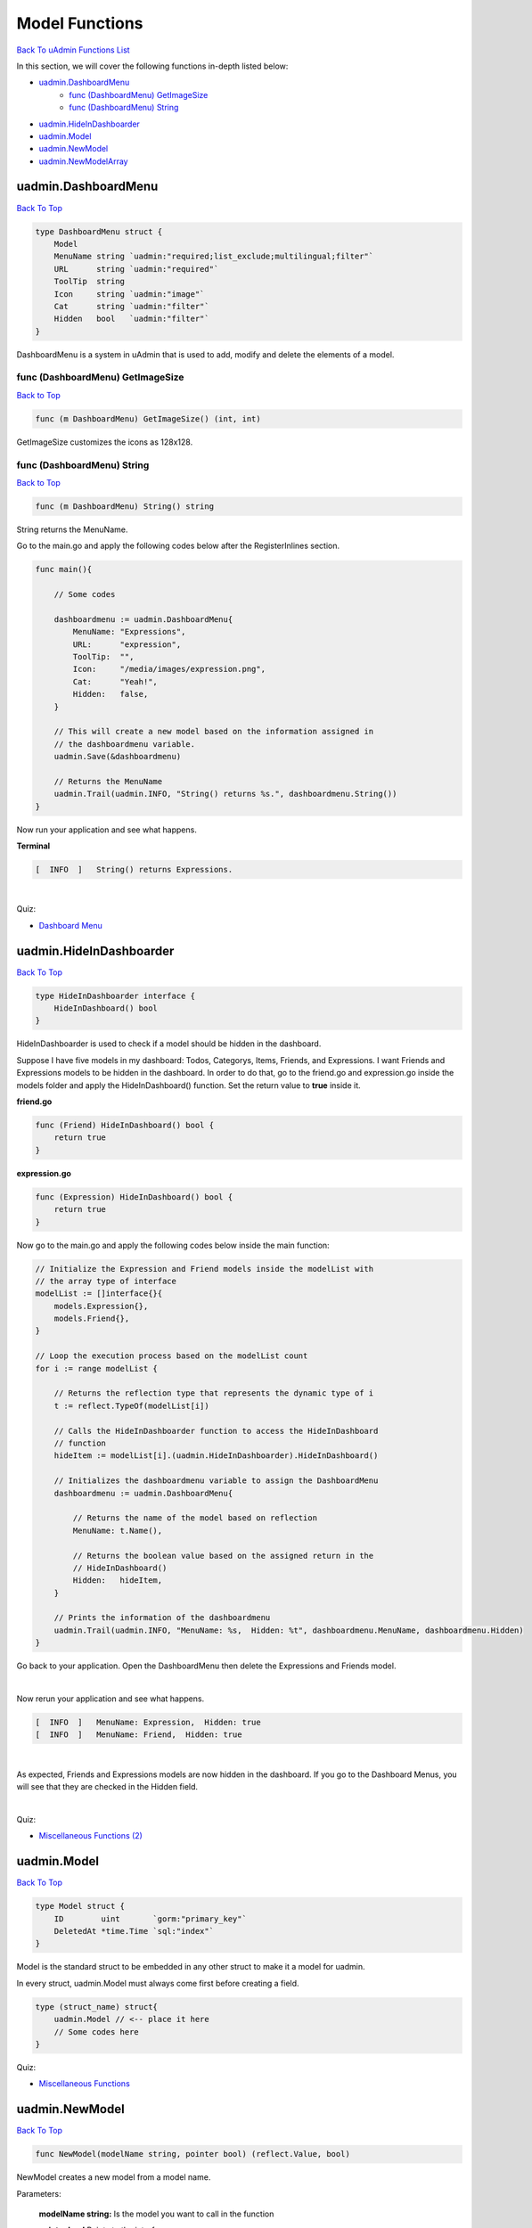 Model Functions
===============
`Back To uAdmin Functions List`_

.. _Back To uAdmin Functions List: https://uadmin-docs.readthedocs.io/en/latest/api.html#api-reference

In this section, we will cover the following functions in-depth listed below:

* `uadmin.DashboardMenu`_
    * `func (DashboardMenu) GetImageSize`_
    * `func (DashboardMenu) String`_
* `uadmin.HideInDashboarder`_
* `uadmin.Model`_
* `uadmin.NewModel`_
* `uadmin.NewModelArray`_

uadmin.DashboardMenu
--------------------
`Back To Top`_

.. code-block:: go

    type DashboardMenu struct {
        Model
        MenuName string `uadmin:"required;list_exclude;multilingual;filter"`
        URL      string `uadmin:"required"`
        ToolTip  string
        Icon     string `uadmin:"image"`
        Cat      string `uadmin:"filter"`
        Hidden   bool   `uadmin:"filter"`
    }

DashboardMenu is a system in uAdmin that is used to add, modify and delete the elements of a model.

**func (DashboardMenu) GetImageSize**
^^^^^^^^^^^^^^^^^^^^^^^^^^^^^^^^^^^^^
`Back to Top`_

.. code-block:: go

    func (m DashboardMenu) GetImageSize() (int, int)

GetImageSize customizes the icons as 128x128.

**func (DashboardMenu) String**
^^^^^^^^^^^^^^^^^^^^^^^^^^^^^^^
`Back to Top`_

.. code-block:: go

    func (m DashboardMenu) String() string

String returns the MenuName.

Go to the main.go and apply the following codes below after the RegisterInlines section.

.. code-block:: go

    func main(){

        // Some codes

        dashboardmenu := uadmin.DashboardMenu{
            MenuName: "Expressions",
            URL:      "expression",
            ToolTip:  "",
            Icon:     "/media/images/expression.png",
            Cat:      "Yeah!",
            Hidden:   false,
        }

        // This will create a new model based on the information assigned in
        // the dashboardmenu variable.
        uadmin.Save(&dashboardmenu)

        // Returns the MenuName
        uadmin.Trail(uadmin.INFO, "String() returns %s.", dashboardmenu.String())
    }

Now run your application and see what happens.

**Terminal**

.. code-block:: bash

    [  INFO  ]   String() returns Expressions.

.. image:: ../assets/expressionmodelcreated.png

|

Quiz:

* `Dashboard Menu`_

.. _Dashboard Menu: https://uadmin-docs.readthedocs.io/en/latest/_static/quiz/dashboard-menu.html

uadmin.HideInDashboarder
------------------------
`Back To Top`_

.. code-block:: go

    type HideInDashboarder interface {
        HideInDashboard() bool
    }

HideInDashboarder is used to check if a model should be hidden in the dashboard.

Suppose I have five models in my dashboard: Todos, Categorys, Items, Friends, and Expressions. I want Friends and Expressions models to be hidden in the dashboard. In order to do that, go to the friend.go and expression.go inside the models folder and apply the HideInDashboard() function. Set the return value to **true** inside it.

**friend.go**

.. code-block:: go

    func (Friend) HideInDashboard() bool {
        return true
    }

**expression.go**

.. code-block:: go

    func (Expression) HideInDashboard() bool {
        return true
    }

Now go to the main.go and apply the following codes below inside the main function:

.. code-block:: go

    // Initialize the Expression and Friend models inside the modelList with
    // the array type of interface
    modelList := []interface{}{
        models.Expression{},
        models.Friend{},
    }

    // Loop the execution process based on the modelList count
    for i := range modelList {

        // Returns the reflection type that represents the dynamic type of i
        t := reflect.TypeOf(modelList[i])

        // Calls the HideInDashboarder function to access the HideInDashboard
        // function
        hideItem := modelList[i].(uadmin.HideInDashboarder).HideInDashboard()

        // Initializes the dashboardmenu variable to assign the DashboardMenu
        dashboardmenu := uadmin.DashboardMenu{

            // Returns the name of the model based on reflection
            MenuName: t.Name(),

            // Returns the boolean value based on the assigned return in the
            // HideInDashboard()
            Hidden:   hideItem,
        }

        // Prints the information of the dashboardmenu
        uadmin.Trail(uadmin.INFO, "MenuName: %s,  Hidden: %t", dashboardmenu.MenuName, dashboardmenu.Hidden)
    }

Go back to your application. Open the DashboardMenu then delete the Expressions and Friends model.

.. image:: ../assets/deletetwomodels.png

|

Now rerun your application and see what happens.

.. code-block:: bash

    [  INFO  ]   MenuName: Expression,  Hidden: true
    [  INFO  ]   MenuName: Friend,  Hidden: true

.. image:: ../assets/twomodelshidden.png

|

As expected, Friends and Expressions models are now hidden in the dashboard. If you go to the Dashboard Menus, you will see that they are checked in the Hidden field.

.. image:: ../assets/twomodelshiddenchecked.png

|

Quiz:

* `Miscellaneous Functions (2)`_

.. _Miscellaneous Functions (2): https://uadmin-docs.readthedocs.io/en/latest/_static/quiz/miscellaneous-functions-2.html

uadmin.Model
------------
`Back To Top`_

.. code-block:: go

    type Model struct {
        ID        uint       `gorm:"primary_key"`
        DeletedAt *time.Time `sql:"index"`
    }

Model is the standard struct to be embedded in any other struct to make it a model for uadmin.

In every struct, uadmin.Model must always come first before creating a field.

.. code-block:: go

    type (struct_name) struct{
        uadmin.Model // <-- place it here
        // Some codes here
    }

Quiz:

* `Miscellaneous Functions`_

.. _Miscellaneous Functions: https://uadmin-docs.readthedocs.io/en/latest/_static/quiz/miscellaneous-functions.html

uadmin.NewModel
---------------
`Back To Top`_

.. code-block:: go

    func NewModel(modelName string, pointer bool) (reflect.Value, bool)

NewModel creates a new model from a model name.

Parameters:

    **modelName string:** Is the model you want to call in the function

    **pointer bool** Points to the interface

Before we proceed to the example, read `Tutorial Part 9 - Introduction to API`_ to familiarize how API works in uAdmin.

.. _Tutorial Part 9 - Introduction to API: https://uadmin-docs.readthedocs.io/en/latest/tutorial/part9.html

Suppose I have four records in my Category model.

* Education ID = 4
* Family ID = 3
* Work ID = 2
* Travel ID = 1

.. image:: ../assets/categorylist.png

Create a file named custom_todo.go inside the api folder with the following codes below:

.. code-block:: go

    // CustomTodoHandler !
    func CustomTodoHandler(w http.ResponseWriter, r *http.Request) {
        r.URL.Path = strings.TrimPrefix(r.URL.Path, "/custom_todo")
        r.URL.Path = strings.TrimSuffix(r.URL.Path, "/")

        res := map[string]interface{}{}

        // Call the category model and set the pointer to true
        m, _ := uadmin.NewModel("category", true)

        // Get the third record in the category model
        uadmin.Get(m.Interface(), "id = ?", 3)

        // Assign the m.Interface() to the newmodel
        newmodel := m.Interface()

        // Print the result in JSON format
        res["status"] = "ok"
        res["category"] = newmodel
        uadmin.ReturnJSON(w, r, res)
    }

Establish a connection in the main.go to the API by using http.HandleFunc. It should be placed after the uadmin.Register and before the StartServer.

.. code-block:: go

    func main() {
        // Some codes

        // CustomTodoHandler
        http.HandleFunc("/custom_todo/", uadmin.Handler(api.CustomTodoHandler)) // <-- place it here
    }

api is the folder name while CustomTodoHandler is the name of the function inside custom_todo.go.

Run your application and see what happens.

.. image:: ../assets/newmodeljson.png

|

Quiz:

* `New Model and New Model Array`_

uadmin.NewModelArray
--------------------
`Back To Top`_

.. _Back To Top: https://uadmin-docs.readthedocs.io/en/latest/api/model_functions.html#model-functions

.. code-block:: go

    func NewModelArray(modelName string, pointer bool) (reflect.Value, bool)

NewModelArray creates a new model array from a model name.

Parameters:

    **modelName string:** Is the model you want to call in the function

    **pointer bool** Points to the interface

Before we proceed to the example, read `Tutorial Part 9 - Introduction to API`_ to familiarize how API works in uAdmin.

.. _Tutorial Part 9 - Introduction to API: https://uadmin-docs.readthedocs.io/en/latest/tutorial/part9.html

Suppose I have four records in my Category model.

.. image:: ../assets/categorylist.png

Create a file named custom_todo.go inside the api folder with the following codes below:

.. code-block:: go

    // CustomTodoHandler !
    func CustomTodoHandler(w http.ResponseWriter, r *http.Request) {
        r.URL.Path = strings.TrimPrefix(r.URL.Path, "/custom_todo")
        r.URL.Path = strings.TrimSuffix(r.URL.Path, "/")

        res := map[string]interface{}{}

        // Call the category model and set the pointer to true
        m, _ := uadmin.NewModelArray("category", true)

        // Fetch the records of the category model
        uadmin.Filter(m.Interface(), "id >= ?", 1)

        // Assign the m.Interface() to the newmodelarray
        newmodelarray := m.Interface()

        // Print the result in JSON format
        res["status"] = "ok"
        res["category"] = newmodelarray
        uadmin.ReturnJSON(w, r, res)
    }

Establish a connection in the main.go to the API by using http.HandleFunc. It should be placed after the uadmin.Register and before the StartServer.

.. code-block:: go

    func main() {
        // Some codes

        // CustomTodoHandler
        http.HandleFunc("/custom_todo/", uadmin.Handler(api.CustomTodoHandler)) // <-- place it here
    }

api is the folder name while CustomTodoHandler is the name of the function inside custom_todo.go.

Run your application and see what happens.

.. image:: ../assets/newmodelarrayjson.png

|

Quiz:

* `New Model and New Model Array`_

.. _New Model and New Model Array: https://uadmin-docs.readthedocs.io/en/latest/_static/quiz/new-model-and-new-model-array.html
